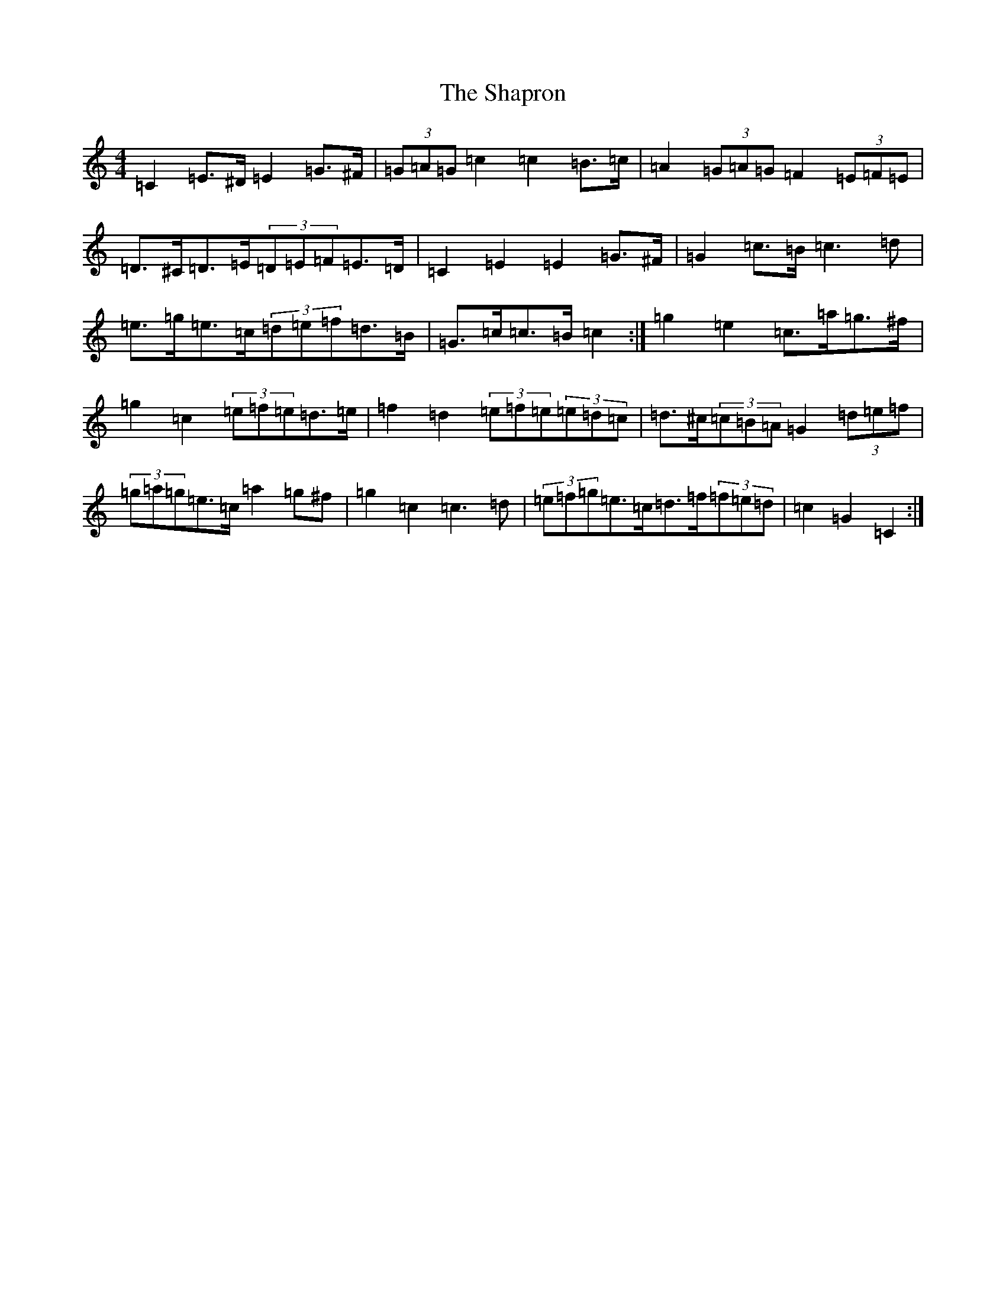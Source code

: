 X: 19236
T: Shapron, The
S: https://thesession.org/tunes/8739#setting19651
Z: D Major
R: reel
M: 4/4
L: 1/8
K: C Major
=C2=E>^D=E2=G>^F|(3=G=A=G=c2=c2=B>=c|=A2(3=G=A=G=F2(3=E=F=E|=D>^C=D>=E(3=D=E=F=E>=D|=C2=E2=E2=G>^F|=G2=c>=B=c3=d|=e>=g=e>=c(3=d=e=f=d>=B|=G>=c=c>=B=c2:|=g2=e2=c>=a=g>^f|=g2=c2(3=e=f=e=d>=e|=f2=d2(3=e=f=e(3=e=d=c|=d>^c(3=c=B=A=G2(3=d=e=f|(3=g=a=g=e>=c=a2=g^f|=g2=c2=c3=d|(3=e=f=g=e>=c=d>=f(3=f=e=d|=c2=G2=C2:|